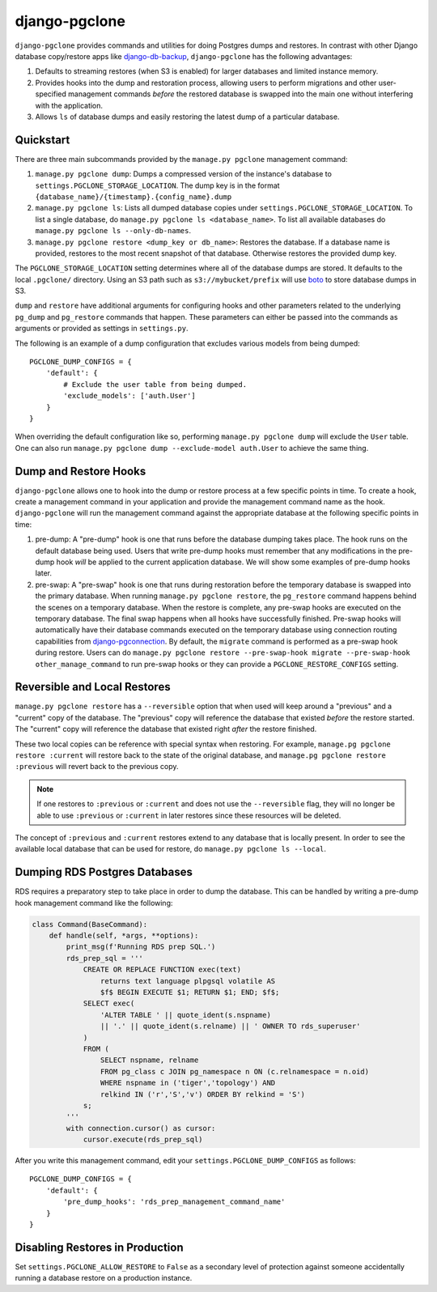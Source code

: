 django-pgclone
==============

``django-pgclone`` provides commands and utilities for doing Postgres dumps and
restores. In contrast with other Django database copy/restore apps
like `django-db-backup <https://github.com/django-dbbackup/django-dbbackup>`__,
``django-pgclone`` has the following advantages:

1. Defaults to streaming restores (when S3 is enabled) for larger databases
   and limited instance memory.
2. Provides hooks into the dump and restoration process, allowing users to
   perform migrations and other user-specified management commands
   *before* the restored database is swapped into the main one without
   interfering with the application.
3. Allows ``ls`` of database dumps and easily restoring the latest
   dump of a particular database.


Quickstart
----------

There are three main subcommands provided by the
``manage.py pgclone`` management command:

1. ``manage.py pgclone dump``: Dumps a compressed version of the
   instance's database to ``settings.PGCLONE_STORAGE_LOCATION``. The dump
   key is in the format ``{database_name}/{timestamp}.{config_name}.dump``
2. ``manage.py pgclone ls``: Lists all dumped database copies under
   ``settings.PGCLONE_STORAGE_LOCATION``. To list a single database, do
   ``manage.py pgclone ls <database_name>``. To list all available
   databases do ``manage.py pgclone ls --only-db-names``.
3. ``manage.py pgclone restore <dump_key or db_name>``: Restores the
   database. If a database name is provided, restores to the most recent
   snapshot of that database. Otherwise restores the provided dump key.

The ``PGCLONE_STORAGE_LOCATION`` setting determines where all of the database
dumps are stored. It defaults to the local ``.pgclone/`` directory. Using
an S3 path such as ``s3://mybucket/prefix`` will use
`boto <https://boto3.amazonaws.com/v1/documentation/api/latest/index.html>`__
to store database dumps in S3.

``dump`` and ``restore`` have additional arguments for configuring hooks
and other parameters related to the underlying ``pg_dump`` and ``pg_restore``
commands that happen. These parameters can either be passed into the commands
as arguments or provided as settings in ``settings.py``.

The following is an example of a dump configuration that excludes various
models from being dumped::

    PGCLONE_DUMP_CONFIGS = {
        'default': {
            # Exclude the user table from being dumped.
            'exclude_models': ['auth.User']
        }
    }

When overriding the default configuration like so, performing
``manage.py pgclone dump`` will exclude the ``User`` table. One can
also run ``manage.py pgclone dump --exclude-model auth.User`` to achieve
the same thing.

Dump and Restore Hooks
----------------------

``django-pgclone`` allows one to hook into the dump or restore process
at a few specific points in time. To create a hook, create a management
command in your application and provide the management command name as
the hook.
``django-pgclone`` will run the management command against the appropriate
database at the following specific points in time:

1. pre-dump: A "pre-dump" hook is one that runs before the database dumping
   takes place. The hook runs on the default database being used. Users that
   write pre-dump hooks must remember that any modifications in the pre-dump
   hook *will* be applied to the current application database. We will
   show some examples of pre-dump hooks later.
2. pre-swap: A "pre-swap" hook is one that runs during restoration before
   the temporary database is swapped into the primary database. When running
   ``manage.py pgclone restore``, the ``pg_restore`` command happens behind
   the scenes on a temporary database. When the restore is complete, any
   pre-swap hooks are executed on the temporary database. The final swap
   happens when all hooks have successfully finished. Pre-swap hooks will
   automatically have their database commands executed on the temporary
   database using connection routing capabilities from
   `django-pgconnection <https://django-pgconnection.readthedocs.io>`__.
   By default, the ``migrate`` command is performed as a pre-swap hook
   during restore. Users can do
   ``manage.py pgclone restore --pre-swap-hook migrate --pre-swap-hook other_manage_command``
   to run pre-swap hooks or they can provide a ``PGCLONE_RESTORE_CONFIGS``
   setting.

Reversible and Local Restores
-----------------------------

``manage.py pgclone restore`` has a ``--reversible`` option that when used
will keep around a "previous" and a "current" copy of the database. The
"previous" copy will reference the database that existed *before* the restore
started. The "current" copy will reference the database that existed
right *after* the restore finished.

These two local copies can be reference with special syntax when restoring.
For example, ``manage.pg pgclone restore :current`` will restore back to the
state of the original database, and ``manage.pg pgclone restore :previous``
will revert back to the previous copy.

.. note::

    If one restores to ``:previous`` or ``:current`` and does not
    use the ``--reversible`` flag, they will no longer be able to
    use ``:previous`` or ``:current`` in later restores since these
    resources will be deleted.

The concept of ``:previous`` and ``:current`` restores extend to any
database that is locally present. In order to see the available local
database that can be used for restore, do ``manage.py pgclone ls --local``.

Dumping RDS Postgres Databases
------------------------------

RDS requires a preparatory step to take place in order to dump
the database. This can be handled by writing a pre-dump hook
management command like the following:


.. code-block:: python

  class Command(BaseCommand):
      def handle(self, *args, **options):
          print_msg(f'Running RDS prep SQL.')
          rds_prep_sql = '''
              CREATE OR REPLACE FUNCTION exec(text)
                  returns text language plpgsql volatile AS
                  $f$ BEGIN EXECUTE $1; RETURN $1; END; $f$;
              SELECT exec(
                  'ALTER TABLE ' || quote_ident(s.nspname)
                  || '.' || quote_ident(s.relname) || ' OWNER TO rds_superuser'
              )
              FROM (
                  SELECT nspname, relname
                  FROM pg_class c JOIN pg_namespace n ON (c.relnamespace = n.oid)
                  WHERE nspname in ('tiger','topology') AND
                  relkind IN ('r','S','v') ORDER BY relkind = 'S')
              s;
          '''
          with connection.cursor() as cursor:
              cursor.execute(rds_prep_sql)

After you write this management command, edit your
``settings.PGCLONE_DUMP_CONFIGS`` as follows::

    PGCLONE_DUMP_CONFIGS = {
        'default': {
            'pre_dump_hooks': 'rds_prep_management_command_name'
        }
    }

Disabling Restores in Production
--------------------------------
Set ``settings.PGCLONE_ALLOW_RESTORE`` to ``False`` as a secondary level of protection
against someone accidentally running a database restore on a production instance.
